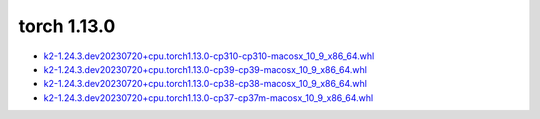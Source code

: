 torch 1.13.0
============


- `k2-1.24.3.dev20230720+cpu.torch1.13.0-cp310-cp310-macosx_10_9_x86_64.whl <https://huggingface.co/csukuangfj/k2/resolve/main/macos/k2-1.24.3.dev20230720+cpu.torch1.13.0-cp310-cp310-macosx_10_9_x86_64.whl>`_
- `k2-1.24.3.dev20230720+cpu.torch1.13.0-cp39-cp39-macosx_10_9_x86_64.whl <https://huggingface.co/csukuangfj/k2/resolve/main/macos/k2-1.24.3.dev20230720+cpu.torch1.13.0-cp39-cp39-macosx_10_9_x86_64.whl>`_
- `k2-1.24.3.dev20230720+cpu.torch1.13.0-cp38-cp38-macosx_10_9_x86_64.whl <https://huggingface.co/csukuangfj/k2/resolve/main/macos/k2-1.24.3.dev20230720+cpu.torch1.13.0-cp38-cp38-macosx_10_9_x86_64.whl>`_
- `k2-1.24.3.dev20230720+cpu.torch1.13.0-cp37-cp37m-macosx_10_9_x86_64.whl <https://huggingface.co/csukuangfj/k2/resolve/main/macos/k2-1.24.3.dev20230720+cpu.torch1.13.0-cp37-cp37m-macosx_10_9_x86_64.whl>`_
